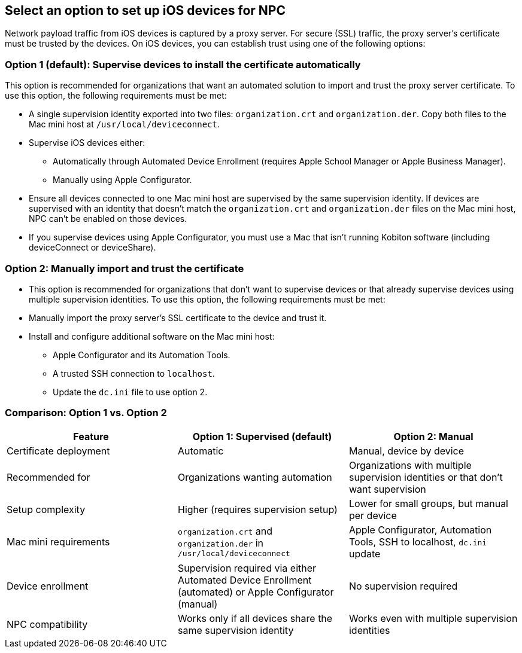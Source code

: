 == Select an option to set up iOS devices for NPC

Network payload traffic from iOS devices is captured by a proxy server. For secure (SSL) traffic, the proxy server’s certificate must be trusted by the devices. On iOS devices, you can establish trust using one of the following options:

=== Option 1 (default): Supervise devices to install the certificate automatically

This option is recommended for organizations that want an automated solution to import and trust the proxy server certificate. To use this option, the following requirements must be met:

* A single supervision identity exported into two files: `organization.crt` and `organization.der`. Copy both files to the Mac mini host at `/usr/local/deviceconnect`.

* Supervise iOS devices either:

** Automatically through Automated Device Enrollment (requires Apple School Manager or Apple Business Manager).

** Manually using Apple Configurator.

* Ensure all devices connected to one Mac mini host are supervised by the same supervision identity. If devices are supervised with an identity that doesn’t match the `organization.crt` and `organization.der` files on the Mac mini host, NPC can’t be enabled on those devices.

* If you supervise devices using Apple Configurator, you must use a Mac that isn’t running Kobiton software (including deviceConnect or deviceShare).

=== Option 2: Manually import and trust the certificate

* This option is recommended for organizations that don’t want to supervise devices or that already supervise devices using multiple supervision identities. To use this option, the following requirements must be met:

* Manually import the proxy server’s SSL certificate to the device and trust it.

* Install and configure additional software on the Mac mini host:

** Apple Configurator and its Automation Tools.

** A trusted SSH connection to `localhost`.

** Update the `dc.ini` file to use option 2.

=== Comparison: Option 1 vs. Option 2

[options="header", cols="1,1,1"]
|===
| Feature
| Option 1: Supervised (default)
| Option 2: Manual

| Certificate deployment
| Automatic
| Manual, device by device

| Recommended for
| Organizations wanting automation
| Organizations with multiple supervision identities or that don’t want supervision

| Setup complexity
| Higher (requires supervision setup)
| Lower for small groups, but manual per device

| Mac mini requirements
| `organization.crt` and `organization.der` in `/usr/local/deviceconnect`
| Apple Configurator, Automation Tools, SSH to localhost, `dc.ini` update

| Device enrollment
| Supervision required via either Automated Device Enrollment (automated) or Apple Configurator (manual)
| No supervision required

| NPC compatibility
| Works only if all devices share the same supervision identity
| Works even with multiple supervision identities
|===




